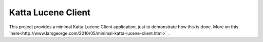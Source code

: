 Katta Lucene Client
===================

This project provides a minimal Katta Lucene Client application, just to demonstrate how this is done. More on this `here<http://www.larsgeorge.com/2010/05/minimal-katta-lucene-client.html>`_.

